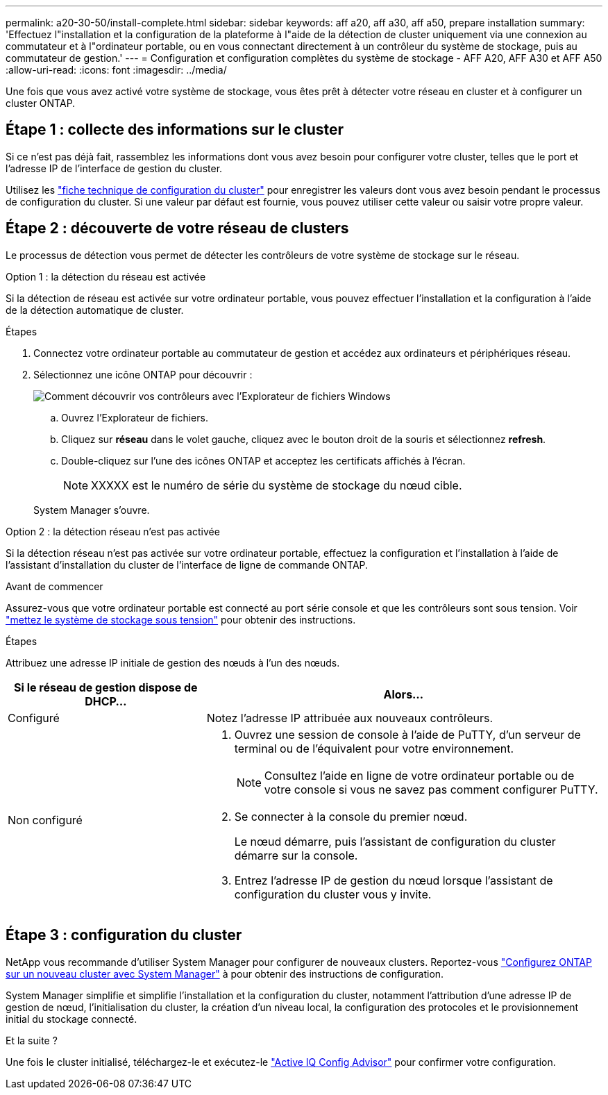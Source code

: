---
permalink: a20-30-50/install-complete.html 
sidebar: sidebar 
keywords: aff a20, aff a30, aff a50, prepare installation 
summary: 'Effectuez l"installation et la configuration de la plateforme à l"aide de la détection de cluster uniquement via une connexion au commutateur et à l"ordinateur portable, ou en vous connectant directement à un contrôleur du système de stockage, puis au commutateur de gestion.' 
---
= Configuration et configuration complètes du système de stockage - AFF A20, AFF A30 et AFF A50
:allow-uri-read: 
:icons: font
:imagesdir: ../media/


[role="lead"]
Une fois que vous avez activé votre système de stockage, vous êtes prêt à détecter votre réseau en cluster et à configurer un cluster ONTAP.



== Étape 1 : collecte des informations sur le cluster

Si ce n'est pas déjà fait, rassemblez les informations dont vous avez besoin pour configurer votre cluster, telles que le port et l'adresse IP de l'interface de gestion du cluster.

Utilisez les https://docs.netapp.com/us-en/ontap/software_setup/index.html["fiche technique de configuration du cluster"^] pour enregistrer les valeurs dont vous avez besoin pendant le processus de configuration du cluster. Si une valeur par défaut est fournie, vous pouvez utiliser cette valeur ou saisir votre propre valeur.



== Étape 2 : découverte de votre réseau de clusters

Le processus de détection vous permet de détecter les contrôleurs de votre système de stockage sur le réseau.

[role="tabbed-block"]
====
.Option 1 : la détection du réseau est activée
--
Si la détection de réseau est activée sur votre ordinateur portable, vous pouvez effectuer l'installation et la configuration à l'aide de la détection automatique de cluster.

.Étapes
. Connectez votre ordinateur portable au commutateur de gestion et accédez aux ordinateurs et périphériques réseau.
. Sélectionnez une icône ONTAP pour découvrir :
+
image::../media/drw_autodiscovery_controler_select_ieops-1849.svg[Comment découvrir vos contrôleurs avec l'Explorateur de fichiers Windows]

+
.. Ouvrez l'Explorateur de fichiers.
.. Cliquez sur *réseau* dans le volet gauche, cliquez avec le bouton droit de la souris et sélectionnez *refresh*.
.. Double-cliquez sur l'une des icônes ONTAP et acceptez les certificats affichés à l'écran.
+

NOTE: XXXXX est le numéro de série du système de stockage du nœud cible.



+
System Manager s'ouvre.



--
.Option 2 : la détection réseau n'est pas activée
--
Si la détection réseau n'est pas activée sur votre ordinateur portable, effectuez la configuration et l'installation à l'aide de l'assistant d'installation du cluster de l'interface de ligne de commande ONTAP.

.Avant de commencer
Assurez-vous que votre ordinateur portable est connecté au port série console et que les contrôleurs sont sous tension. Voir link:install-power-hardware.html#step-2-power-on-the-controllers["mettez le système de stockage sous tension"] pour obtenir des instructions.

.Étapes
Attribuez une adresse IP initiale de gestion des nœuds à l'un des nœuds.

[cols="1,2"]
|===
| Si le réseau de gestion dispose de DHCP... | Alors... 


 a| 
Configuré
 a| 
Notez l'adresse IP attribuée aux nouveaux contrôleurs.



 a| 
Non configuré
 a| 
. Ouvrez une session de console à l'aide de PuTTY, d'un serveur de terminal ou de l'équivalent pour votre environnement.
+

NOTE: Consultez l'aide en ligne de votre ordinateur portable ou de votre console si vous ne savez pas comment configurer PuTTY.

. Se connecter à la console du premier nœud.
+
Le nœud démarre, puis l'assistant de configuration du cluster démarre sur la console.

. Entrez l'adresse IP de gestion du nœud lorsque l'assistant de configuration du cluster vous y invite.


|===
--
====


== Étape 3 : configuration du cluster

NetApp vous recommande d'utiliser System Manager pour configurer de nouveaux clusters. Reportez-vous https://docs.netapp.com/us-en/ontap/task_configure_ontap.html["Configurez ONTAP sur un nouveau cluster avec System Manager"^] à pour obtenir des instructions de configuration.

System Manager simplifie et simplifie l'installation et la configuration du cluster, notamment l'attribution d'une adresse IP de gestion de nœud, l'initialisation du cluster, la création d'un niveau local, la configuration des protocoles et le provisionnement initial du stockage connecté.

.Et la suite ?
Une fois le cluster initialisé, téléchargez-le et exécutez-le  https://mysupport.netapp.com/site/tools/tool-eula/activeiq-configadvisor["Active IQ Config Advisor"^] pour confirmer votre configuration.

